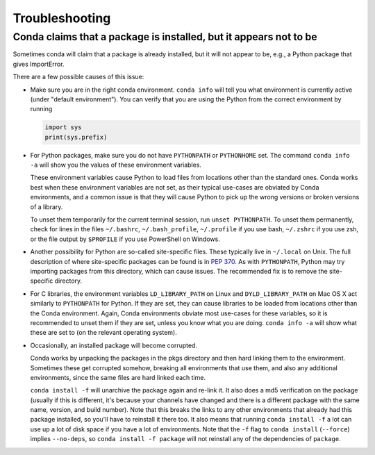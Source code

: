 =================
 Troubleshooting
=================

Conda claims that a package is installed, but it appears not to be
------------------------------------------------------------------

Sometimes conda will claim that a package is already installed, but it will
not appear to be, e.g., a Python package that gives ImportError.

There are a few possible causes of this issue:

- Make sure you are in the right conda environment.  ``conda info`` will tell
  you what environment is currently active (under "default environment"). You
  can verify that you are using the Python from the correct environment by
  running

  .. code:: python

     import sys
     print(sys.prefix)

- For Python packages, make sure you do not have ``PYTHONPATH`` or
  ``PYTHONHOME`` set. The command ``conda info -a`` will show you the values
  of these environment variables.

  These environment variables cause Python to load files from locations other
  than the standard ones. Conda works best when these environment variables
  are not set, as their typical use-cases are obviated by Conda environments,
  and a common issue is that they will cause Python to pick up the wrong
  versions or broken versions of a library.

  To unset them temporarily for the current terminal session, run ``unset
  PYTHONPATH``. To unset them permanently, check for lines in the files
  ``~/.bashrc``, ``~/.bash_profile``, ``~/.profile`` if you use bash,
  ``~/.zshrc`` if you use zsh, or the file output by ``$PROFILE`` if you use
  PowerShell on Windows.

- Another possibility for Python are so-called site-specific files. These
  typically live in ``~/.local`` on Unix. The full description of where
  site-specific packages can be found is in `PEP 370
  <http://legacy.python.org/dev/peps/pep-0370/>`_. As with ``PYTHONPATH``,
  Python may try importing packages from this directory, which can cause
  issues. The recommended fix is to remove the site-specific directory.

- For C libraries, the environment variables ``LD_LIBRARY_PATH`` on Linux and
  ``DYLD_LIBRARY_PATH`` on Mac OS X act similarly to ``PYTHONPATH`` for
  Python. If they are set, they can cause libraries to be loaded from
  locations other than the Conda environment. Again, Conda environments
  obviate most use-cases for these variables, so it is recommended to unset
  them if they are set, unless you know what you are doing. ``conda info -a``
  will show what these are set to (on the relevant operating system).

- Occasionally, an installed package will become corrupted.

  Conda works by unpacking the packages in the pkgs directory and then hard
  linking them to the environment. Sometimes these get corrupted somehow,
  breaking all environments that use them, and also any additional
  environments, since the same files are hard linked each time.

  ``conda install -f`` will unarchive the package again and re-link it. It
  also does a md5 verification on the package (usually if this is different,
  it's because your channels have changed and there is a different package
  with the same name, version, and build number). Note that this breaks the
  links to any other environments that already had this package installed, so
  you'll have to reinstall it there too. It also means that running ``conda
  install -f`` a lot can use up a lot of disk space if you have a lot of
  environments.  Note that the ``-f`` flag to ``conda install`` (``--force``)
  implies ``--no-deps``, so ``conda install -f package`` will not reinstall
  any of the dependencies of ``package``.
